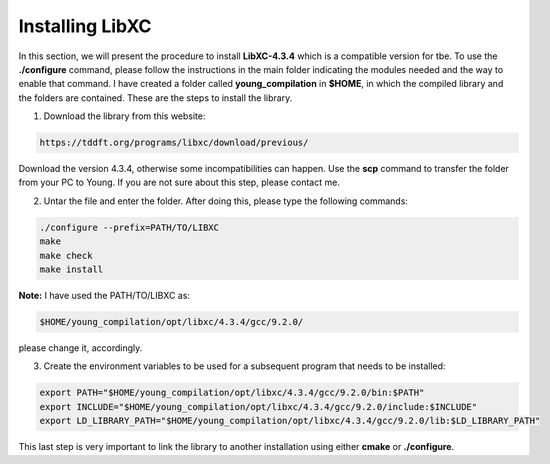 Installing LibXC
=====================

In this section, we will present the procedure to install **LibXC-4.3.4** which is a compatible version for tbe. To use the **./configure**
command, please follow the instructions in the main folder indicating the modules needed and the way to enable that command. I have created 
a folder called  **young_compilation** in **$HOME**, in which the compiled library and the folders are contained. These are the steps to install the
library. 

1. Download the library from this website:

.. code-block:: bash

    https://tddft.org/programs/libxc/download/previous/


Download the version 4.3.4, otherwise some incompatibilities can happen. Use the **scp** command to transfer the folder from your PC to Young. If you
are not sure about this step, please contact me. 

2. Untar the file and enter the folder. After doing this, please type the following commands:

.. code-block:: bash

  ./configure --prefix=PATH/TO/LIBXC
  make
  make check
  make install

**Note:** I have used the PATH/TO/LIBXC as: 

.. code-block:: bash

   $HOME/young_compilation/opt/libxc/4.3.4/gcc/9.2.0/

please change it, accordingly.

3. Create the environment variables to be used for a subsequent program that needs to be installed:

.. code-block:: bash

   export PATH="$HOME/young_compilation/opt/libxc/4.3.4/gcc/9.2.0/bin:$PATH"
   export INCLUDE="$HOME/young_compilation/opt/libxc/4.3.4/gcc/9.2.0/include:$INCLUDE"
   export LD_LIBRARY_PATH="$HOME/young_compilation/opt/libxc/4.3.4/gcc/9.2.0/lib:$LD_LIBRARY_PATH"
   
This last step is very important to link the library to another installation using either **cmake** or **./configure**.
